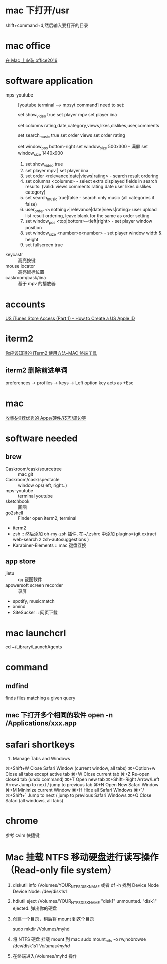 * mac 下打开/usr
shift+command+d,然后输入要打开的目录
* mac office
 [[http://www.jianshu.com/p/2172835cfb17][在 Mac 上安装 office2016]] 

* software application 
  - mps-youtube :: [youtube terminal --> mpsyt command]
                   need to set:
        
       set show_video true
       set player mpv
       set player iina

       set columns rating,date,category,views,likes,dislikes,user,comments
       
       set search_music true
       set order views
       set order rating

       set window_pos bottom-right
       set window_size 500x300
       -- 满屏
        set window_size 1440x900
    1. set show_video true
    2. set player mpv  | set player iina
    3. set order <relevance|date|views|rating> - search result ordering
    4. set columns <columns> - select extra displayed fields in search results: (valid: views comments rating date user likes dislikes category)
    5. set search_music true|false - search only music (all categories if false)
    6. user_order <<nothing>|relevance|date|views|rating> user upload list result ordering, leave blank for the same as order setting
    7. set window_pos <top|bottom>-<left|right> - set player window position
    8. set window_size <number>x<number> - set player window width & height
    9. set fullscreen true
  - keycastr :: 高亮按键
  - mouse locator :: 高亮鼠标位置
  - caskroom/cask/iina :: 基于 mpv 的播放器
* accounts
  [[http://www.ipadmalaysialabs.com/how-to-create-a-us-apple-id/][US iTunes Store Access (Part 1) – How to Create a US Apple ID]]

* iterm2
  [[http://wulfric.me/2015/08/iterm2/][你应该知道的 iTerm2 使用方法--MAC 终端工具]]
** iterm2 删除前进单词
   preferences -> profiles -> keys -> Left option key acts as +Esc

* mac
[[https://github.com/hzlzh/Best-App][收集&推荐优秀的 Apps/硬件/技巧/周边等]]

* software needed
** brew
  - Caskroom/cask/sourcetree :: mac git 
  - Caskroom/cask/spectacle :: window ops(left, right..)
  - mps-youtube :: terminal youtube 
  - sketchbook :: 画图
  - go2shell :: Finder open iterm2, terminal
  - iterm2
  - zsh :: 然后添加 oh-my-zsh 插件, 在~/.zshrc 中添加
           plugins=(git
                    extract
                    web-search
                    z
                    zsh-autosuggestions
            )
  - Karabiner-Elements :: mac 键盘互换

** app store
  - jietu :: qq 截图软件
  - apowersoft screen recorder :: 录屏
  - spotify, musicmatch
  - xmind
  - SiteSucker :: 网页下载
* mac launchcrl
  cd ~/Library/LaunchAgents
* command
** mdfind
   finds files matching a given query

** mac 下打开多个相同的软件 open -n /Applications/xxx.app
* safari shortkeys
1. Manage Tabs and Windows
⌘+Shift+W	Close Safari Window (current window, all tabs)
⌘+Option+w	Close all tabs except active tab
⌘+W	Close current tab
⌘+Z	Re-open closed tab (undo command)
⌘+T	Open new tab
⌘+Shift+Right Arrow/Left Arrow	Jump to next / jump to previous tab
⌘+N	Open New Safari Window
⌘+M	Minimize current Window
⌘+H	Hide all Safari Windows
⌘+`/⌘+Shift+`	Jump to next / jump to previous Safari Windows
⌘+Q	Close Safari (all windows, all tabs)
* chrome
  参考 cvim 快捷键
* Mac 挂载 NTFS 移动硬盘进行读写操作 （Read-only file system）
  1. diskutil info /Volumes/YOUR_NTFS_DISK_NAME  或者 df -h
    找到 Device Node
    Device Node:              /dev/disk1s1
  2. hdiutil eject /Volumes/YOUR_NTFS_DISK_NAME
    "disk1" unmounted.
    "disk1" ejected.
    弹出你的硬盘
  3. 创建一个目录，稍后将 mount 到这个目录

    sudo mkdir /Volumes/myhd

  4. 将 NTFS 硬盘 挂载 mount 到 mac
      sudo mount_ntfs -o rw,nobrowse /dev/disk1s1 /Volumes/myhd/

  5. 在终端进入/Volumes/myhd 操作
